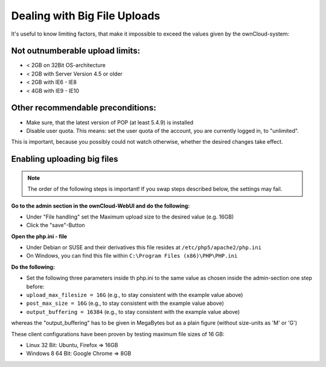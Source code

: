 Dealing with Big File Uploads
=============================

It's useful to know limiting factors, that make it impossible to exceed the values given by the ownCloud-system:

Not outnumberable upload limits:
--------------------------------
* < 2GB on 32Bit OS-architecture
* < 2GB with Server Version 4.5 or older
* < 2GB with IE6 - IE8
* < 4GB with IE9 - IE10

Other recommendable preconditions:
----------------------------------

* Make sure, that the latest version of POP (at least 5.4.9) is installed
* Disable user quota. This means: set the user quota of the account, you are currently logged in, to "unlimited".
This is important, because you possibly could not watch otherwise, whether the desired changes take effect.

Enabling uploading big files
----------------------------

.. note:: The order of the following steps is important! If you swap steps described below, the settings may fail.

**Go to the admin section in the ownCloud-WebUI and do the following:**

* Under "File handling" set the Maximum upload size to the desired value (e.g. 16GB)
* Click the "save"-Button

**Open the php.ini - file**

* Under Debian or SUSE and their derivatives this file resides at ``/etc/php5/apache2/php.ini``
* On Windows, you can find this file within ``C:\Program Files (x86)\PHP\PHP.ini``

**Do the following:**

* Set the following three parameters inside th php.ini to the same value as chosen inside the admin-section one step before:
* ``upload_max_filesize = 16G``   (e.g., to stay consistent with the example value above)
* ``post_max_size = 16G``   (e.g., to stay consistent with the example value above)
* ``output_buffering = 16384``	(e.g., to stay consistent with the example value above)

whereas the "output_buffering" has to be given in MegaBytes but as a plain figure (without size-units as 'M' or 'G')

These client configurations have been proven by testing maximum file sizes of 16 GB:

* Linux 32 Bit: Ubuntu, Firefox => 16GB 
* Windows 8  64 Bit: Google Chrome => 8GB
